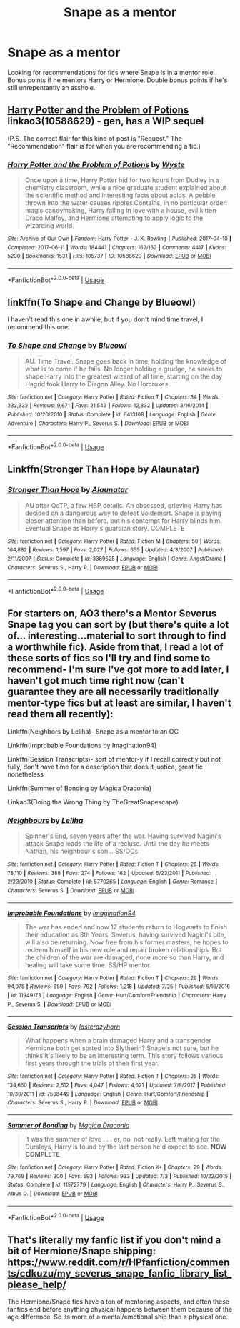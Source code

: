 #+TITLE: Snape as a mentor

* Snape as a mentor
:PROPERTIES:
:Author: Flye_Autumne
:Score: 1
:DateUnix: 1565053904.0
:DateShort: 2019-Aug-06
:FlairText: Recommendation
:END:
Looking for recommendations for fics where Snape is in a mentor role. Bonus points if he mentors Harry or Hermione. Double bonus points if he's still unrepentantly an asshole.


** [[https://archiveofourown.org/works/10588629][Harry Potter and the Problem of Potions]] linkao3(10588629) - gen, has a WIP sequel

(P.S. The correct flair for this kind of post is "Request." The "Recommendation" flair is for when you are recommending a fic.)
:PROPERTIES:
:Author: siderumincaelo
:Score: 7
:DateUnix: 1565060007.0
:DateShort: 2019-Aug-06
:END:

*** [[https://archiveofourown.org/works/10588629][*/Harry Potter and the Problem of Potions/*]] by [[https://www.archiveofourown.org/users/Wyste/pseuds/Wyste][/Wyste/]]

#+begin_quote
  Once upon a time, Harry Potter hid for two hours from Dudley in a chemistry classroom, while a nice graduate student explained about the scientific method and interesting facts about acids. A pebble thrown into the water causes ripples.Contains, in no particular order: magic candymaking, Harry falling in love with a house, evil kitten Draco Malfoy, and Hermione attempting to apply logic to the wizarding world.
#+end_quote

^{/Site/:} ^{Archive} ^{of} ^{Our} ^{Own} ^{*|*} ^{/Fandom/:} ^{Harry} ^{Potter} ^{-} ^{J.} ^{K.} ^{Rowling} ^{*|*} ^{/Published/:} ^{2017-04-10} ^{*|*} ^{/Completed/:} ^{2017-06-11} ^{*|*} ^{/Words/:} ^{184441} ^{*|*} ^{/Chapters/:} ^{162/162} ^{*|*} ^{/Comments/:} ^{4417} ^{*|*} ^{/Kudos/:} ^{5230} ^{*|*} ^{/Bookmarks/:} ^{1531} ^{*|*} ^{/Hits/:} ^{105737} ^{*|*} ^{/ID/:} ^{10588629} ^{*|*} ^{/Download/:} ^{[[https://archiveofourown.org/downloads/10588629/Harry%20Potter%20and%20the.epub?updated_at=1545136568][EPUB]]} ^{or} ^{[[https://archiveofourown.org/downloads/10588629/Harry%20Potter%20and%20the.mobi?updated_at=1545136568][MOBI]]}

--------------

*FanfictionBot*^{2.0.0-beta} | [[https://github.com/tusing/reddit-ffn-bot/wiki/Usage][Usage]]
:PROPERTIES:
:Author: FanfictionBot
:Score: 1
:DateUnix: 1565060021.0
:DateShort: 2019-Aug-06
:END:


** linkffn(To Shape and Change by Blueowl)

I haven't read this one in awhile, but if you don't mind time travel, I recommend this one.
:PROPERTIES:
:Author: Pray2Crowley
:Score: 1
:DateUnix: 1565064528.0
:DateShort: 2019-Aug-06
:END:

*** [[https://www.fanfiction.net/s/6413108/1/][*/To Shape and Change/*]] by [[https://www.fanfiction.net/u/1201799/Blueowl][/Blueowl/]]

#+begin_quote
  AU. Time Travel. Snape goes back in time, holding the knowledge of what is to come if he fails. No longer holding a grudge, he seeks to shape Harry into the greatest wizard of all time, starting on the day Hagrid took Harry to Diagon Alley. No Horcruxes.
#+end_quote

^{/Site/:} ^{fanfiction.net} ^{*|*} ^{/Category/:} ^{Harry} ^{Potter} ^{*|*} ^{/Rated/:} ^{Fiction} ^{T} ^{*|*} ^{/Chapters/:} ^{34} ^{*|*} ^{/Words/:} ^{232,332} ^{*|*} ^{/Reviews/:} ^{9,671} ^{*|*} ^{/Favs/:} ^{21,549} ^{*|*} ^{/Follows/:} ^{12,832} ^{*|*} ^{/Updated/:} ^{3/16/2014} ^{*|*} ^{/Published/:} ^{10/20/2010} ^{*|*} ^{/Status/:} ^{Complete} ^{*|*} ^{/id/:} ^{6413108} ^{*|*} ^{/Language/:} ^{English} ^{*|*} ^{/Genre/:} ^{Adventure} ^{*|*} ^{/Characters/:} ^{Harry} ^{P.,} ^{Severus} ^{S.} ^{*|*} ^{/Download/:} ^{[[http://www.ff2ebook.com/old/ffn-bot/index.php?id=6413108&source=ff&filetype=epub][EPUB]]} ^{or} ^{[[http://www.ff2ebook.com/old/ffn-bot/index.php?id=6413108&source=ff&filetype=mobi][MOBI]]}

--------------

*FanfictionBot*^{2.0.0-beta} | [[https://github.com/tusing/reddit-ffn-bot/wiki/Usage][Usage]]
:PROPERTIES:
:Author: FanfictionBot
:Score: 1
:DateUnix: 1565064561.0
:DateShort: 2019-Aug-06
:END:


** Linkffn(Stronger Than Hope by Alaunatar)
:PROPERTIES:
:Author: WetBananas
:Score: 1
:DateUnix: 1565068245.0
:DateShort: 2019-Aug-06
:END:

*** [[https://www.fanfiction.net/s/3389525/1/][*/Stronger Than Hope/*]] by [[https://www.fanfiction.net/u/1206872/Alaunatar][/Alaunatar/]]

#+begin_quote
  AU after OoTP, a few HBP details. An obsessed, grieving Harry has decided on a dangerous way to defeat Voldemort. Snape is paying closer attention than before, but his contempt for Harry blinds him. Eventual Snape as Harry's guardian story. COMPLETE
#+end_quote

^{/Site/:} ^{fanfiction.net} ^{*|*} ^{/Category/:} ^{Harry} ^{Potter} ^{*|*} ^{/Rated/:} ^{Fiction} ^{M} ^{*|*} ^{/Chapters/:} ^{50} ^{*|*} ^{/Words/:} ^{164,882} ^{*|*} ^{/Reviews/:} ^{1,597} ^{*|*} ^{/Favs/:} ^{2,027} ^{*|*} ^{/Follows/:} ^{655} ^{*|*} ^{/Updated/:} ^{4/3/2007} ^{*|*} ^{/Published/:} ^{2/11/2007} ^{*|*} ^{/Status/:} ^{Complete} ^{*|*} ^{/id/:} ^{3389525} ^{*|*} ^{/Language/:} ^{English} ^{*|*} ^{/Genre/:} ^{Angst/Drama} ^{*|*} ^{/Characters/:} ^{Severus} ^{S.,} ^{Harry} ^{P.} ^{*|*} ^{/Download/:} ^{[[http://www.ff2ebook.com/old/ffn-bot/index.php?id=3389525&source=ff&filetype=epub][EPUB]]} ^{or} ^{[[http://www.ff2ebook.com/old/ffn-bot/index.php?id=3389525&source=ff&filetype=mobi][MOBI]]}

--------------

*FanfictionBot*^{2.0.0-beta} | [[https://github.com/tusing/reddit-ffn-bot/wiki/Usage][Usage]]
:PROPERTIES:
:Author: FanfictionBot
:Score: 1
:DateUnix: 1565068266.0
:DateShort: 2019-Aug-06
:END:


** For starters on, AO3 there's a Mentor Severus Snape tag you can sort by (but there's quite a lot of... interesting...material to sort through to find a worthwhile fic). Aside from that, I read a lot of these sorts of fics so I'll try and find some to recommend- I'm sure I've got more to add later, I haven't got much time right now (can't guarantee they are all necessarily traditionally mentor-type fics but at least are similar, I haven't read them all recently):

Linkffn(Neighbors by Leliha)- Snape as a mentor to an OC

Linkffn(Improbable Foundations by Imagination94)

Linkffn(Session Transcripts)- sort of mentor-y if I recall correctly but not fully, don't have time for a description that does it justice, great fic nonetheless

Linkffn(Summer of Bonding by Magica Draconia)

Linkao3(Doing the Wrong Thing by TheGreatSnapescape)
:PROPERTIES:
:Author: knopflerpettydylan
:Score: 1
:DateUnix: 1565143838.0
:DateShort: 2019-Aug-07
:END:

*** [[https://www.fanfiction.net/s/5770265/1/][*/Neighbours/*]] by [[https://www.fanfiction.net/u/1098997/Leliha][/Leliha/]]

#+begin_quote
  Spinner's End, seven years after the war. Having survived Nagini's attack Snape leads the life of a recluse. Until the day he meets Nathan, his neighbour's son... SS/OCs
#+end_quote

^{/Site/:} ^{fanfiction.net} ^{*|*} ^{/Category/:} ^{Harry} ^{Potter} ^{*|*} ^{/Rated/:} ^{Fiction} ^{T} ^{*|*} ^{/Chapters/:} ^{28} ^{*|*} ^{/Words/:} ^{78,110} ^{*|*} ^{/Reviews/:} ^{388} ^{*|*} ^{/Favs/:} ^{274} ^{*|*} ^{/Follows/:} ^{162} ^{*|*} ^{/Updated/:} ^{5/23/2011} ^{*|*} ^{/Published/:} ^{2/23/2010} ^{*|*} ^{/Status/:} ^{Complete} ^{*|*} ^{/id/:} ^{5770265} ^{*|*} ^{/Language/:} ^{English} ^{*|*} ^{/Genre/:} ^{Romance} ^{*|*} ^{/Characters/:} ^{Severus} ^{S.} ^{*|*} ^{/Download/:} ^{[[http://www.ff2ebook.com/old/ffn-bot/index.php?id=5770265&source=ff&filetype=epub][EPUB]]} ^{or} ^{[[http://www.ff2ebook.com/old/ffn-bot/index.php?id=5770265&source=ff&filetype=mobi][MOBI]]}

--------------

[[https://www.fanfiction.net/s/11949173/1/][*/Improbable Foundations/*]] by [[https://www.fanfiction.net/u/4318401/Imagination94][/Imagination94/]]

#+begin_quote
  The war has ended and now 12 students return to Hogwarts to finish their education as 8th Years. Severus, having survived Nagini's bite, will also be returning. Now free from his former masters, he hopes to redeem himself in his new role and repair broken relationships. But the children of the war are damaged, none more so than Harry, and healing will take some time. SS/HP mentor.
#+end_quote

^{/Site/:} ^{fanfiction.net} ^{*|*} ^{/Category/:} ^{Harry} ^{Potter} ^{*|*} ^{/Rated/:} ^{Fiction} ^{T} ^{*|*} ^{/Chapters/:} ^{29} ^{*|*} ^{/Words/:} ^{94,075} ^{*|*} ^{/Reviews/:} ^{659} ^{*|*} ^{/Favs/:} ^{792} ^{*|*} ^{/Follows/:} ^{1,218} ^{*|*} ^{/Updated/:} ^{7/25} ^{*|*} ^{/Published/:} ^{5/16/2016} ^{*|*} ^{/id/:} ^{11949173} ^{*|*} ^{/Language/:} ^{English} ^{*|*} ^{/Genre/:} ^{Hurt/Comfort/Friendship} ^{*|*} ^{/Characters/:} ^{Harry} ^{P.,} ^{Severus} ^{S.} ^{*|*} ^{/Download/:} ^{[[http://www.ff2ebook.com/old/ffn-bot/index.php?id=11949173&source=ff&filetype=epub][EPUB]]} ^{or} ^{[[http://www.ff2ebook.com/old/ffn-bot/index.php?id=11949173&source=ff&filetype=mobi][MOBI]]}

--------------

[[https://www.fanfiction.net/s/7508449/1/][*/Session Transcripts/*]] by [[https://www.fanfiction.net/u/1715129/lastcrazyhorn][/lastcrazyhorn/]]

#+begin_quote
  What happens when a brain damaged Harry and a transgender Hermione both get sorted into Slytherin? Snape's not sure, but he thinks it's likely to be an interesting term. This story follows various first years through the trials of their first year.
#+end_quote

^{/Site/:} ^{fanfiction.net} ^{*|*} ^{/Category/:} ^{Harry} ^{Potter} ^{*|*} ^{/Rated/:} ^{Fiction} ^{T} ^{*|*} ^{/Chapters/:} ^{25} ^{*|*} ^{/Words/:} ^{134,660} ^{*|*} ^{/Reviews/:} ^{2,512} ^{*|*} ^{/Favs/:} ^{4,047} ^{*|*} ^{/Follows/:} ^{4,621} ^{*|*} ^{/Updated/:} ^{7/8/2017} ^{*|*} ^{/Published/:} ^{10/30/2011} ^{*|*} ^{/id/:} ^{7508449} ^{*|*} ^{/Language/:} ^{English} ^{*|*} ^{/Genre/:} ^{Hurt/Comfort/Friendship} ^{*|*} ^{/Characters/:} ^{Severus} ^{S.,} ^{Harry} ^{P.} ^{*|*} ^{/Download/:} ^{[[http://www.ff2ebook.com/old/ffn-bot/index.php?id=7508449&source=ff&filetype=epub][EPUB]]} ^{or} ^{[[http://www.ff2ebook.com/old/ffn-bot/index.php?id=7508449&source=ff&filetype=mobi][MOBI]]}

--------------

[[https://www.fanfiction.net/s/11572779/1/][*/Summer of Bonding/*]] by [[https://www.fanfiction.net/u/4268346/Magica-Draconia][/Magica Draconia/]]

#+begin_quote
  It was the summer of love . . . er, no, not really. Left waiting for the Dursleys, Harry is found by the last person he'd expect to see. *NOW COMPLETE*
#+end_quote

^{/Site/:} ^{fanfiction.net} ^{*|*} ^{/Category/:} ^{Harry} ^{Potter} ^{*|*} ^{/Rated/:} ^{Fiction} ^{K+} ^{*|*} ^{/Chapters/:} ^{29} ^{*|*} ^{/Words/:} ^{79,769} ^{*|*} ^{/Reviews/:} ^{300} ^{*|*} ^{/Favs/:} ^{593} ^{*|*} ^{/Follows/:} ^{933} ^{*|*} ^{/Updated/:} ^{7/3} ^{*|*} ^{/Published/:} ^{10/22/2015} ^{*|*} ^{/Status/:} ^{Complete} ^{*|*} ^{/id/:} ^{11572779} ^{*|*} ^{/Language/:} ^{English} ^{*|*} ^{/Characters/:} ^{Harry} ^{P.,} ^{Severus} ^{S.,} ^{Albus} ^{D.} ^{*|*} ^{/Download/:} ^{[[http://www.ff2ebook.com/old/ffn-bot/index.php?id=11572779&source=ff&filetype=epub][EPUB]]} ^{or} ^{[[http://www.ff2ebook.com/old/ffn-bot/index.php?id=11572779&source=ff&filetype=mobi][MOBI]]}

--------------

*FanfictionBot*^{2.0.0-beta} | [[https://github.com/tusing/reddit-ffn-bot/wiki/Usage][Usage]]
:PROPERTIES:
:Author: FanfictionBot
:Score: 1
:DateUnix: 1565143882.0
:DateShort: 2019-Aug-07
:END:


** That's literally my fanfic list if you don't mind a bit of Hermione/Snape shipping: [[https://www.reddit.com/r/HPfanfiction/comments/cdkuzu/my_severus_snape_fanfic_library_list_please_help/]]

The Hermione/Snape fics have a ton of mentoring aspects, and often these fanfics end before anything physical happens between them because of the age difference. So its more of a mental/emotional ship than a physical one.
:PROPERTIES:
:Author: crystalized17
:Score: 1
:DateUnix: 1565624667.0
:DateShort: 2019-Aug-12
:END:
